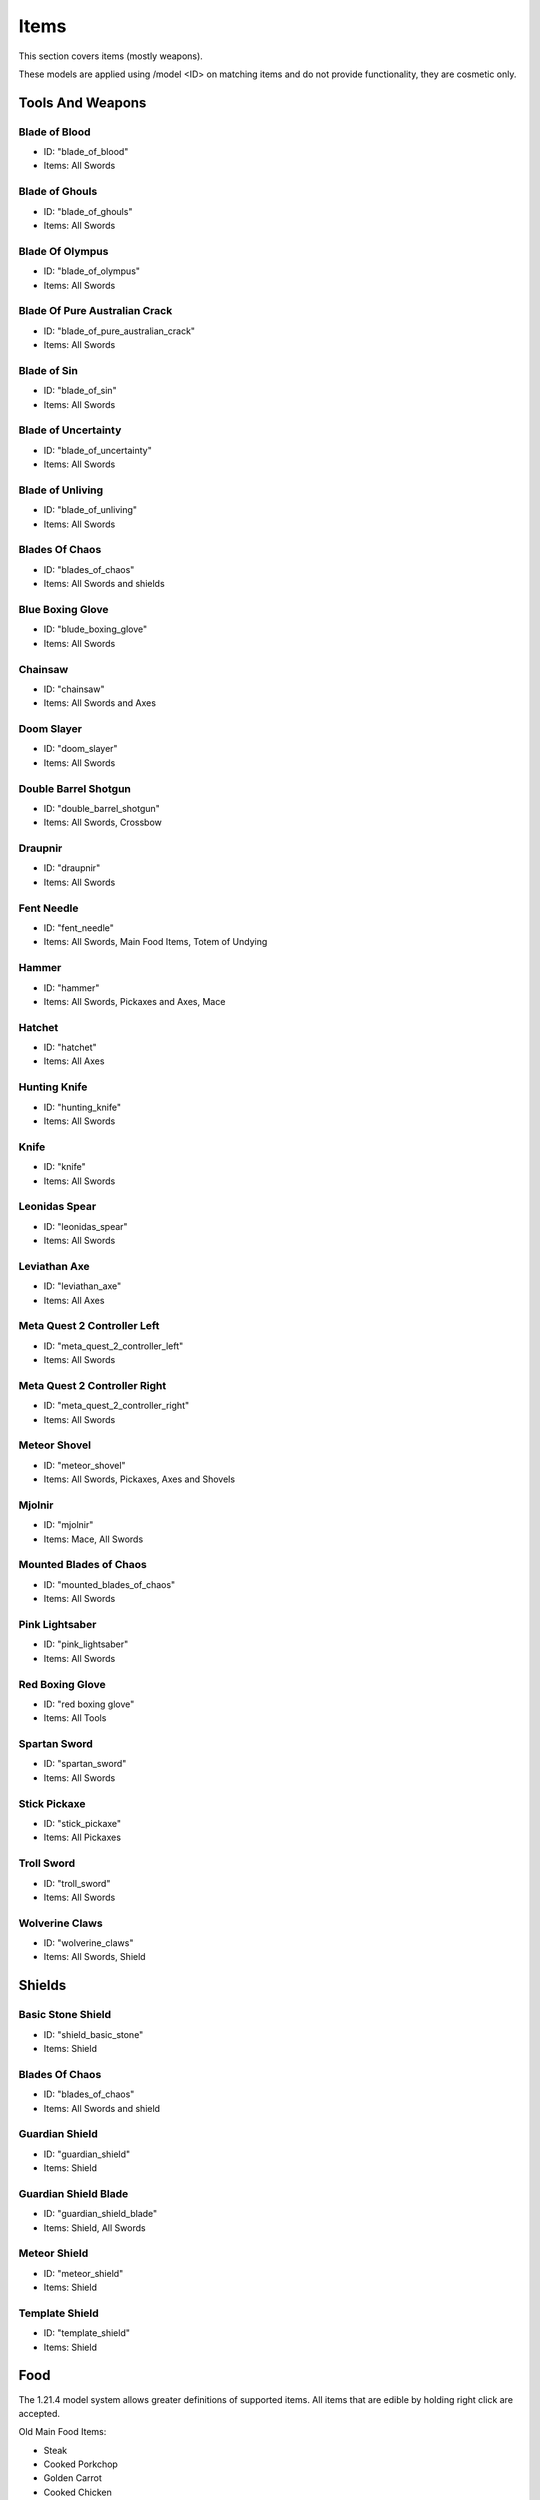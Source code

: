 Items
***************************************

This section covers items (mostly weapons).

These models are applied using /model <ID> on matching items and do not provide functionality, they are cosmetic only.

Tools And Weapons
============

Blade of Blood
------------------
* ID: "blade_of_blood"
* Items: All Swords

Blade of Ghouls
------------------
* ID: "blade_of_ghouls"
* Items: All Swords

Blade Of Olympus
------------------
* ID: "blade_of_olympus"
* Items: All Swords

Blade Of Pure Australian Crack
------------------
* ID: "blade_of_pure_australian_crack"
* Items: All Swords

Blade of Sin
------------------
* ID: "blade_of_sin"
* Items: All Swords

Blade of Uncertainty
------------------
* ID: "blade_of_uncertainty"
* Items: All Swords

Blade of Unliving
------------------
* ID: "blade_of_unliving"
* Items: All Swords

Blades Of Chaos
------------------
* ID: "blades_of_chaos"
* Items: All Swords and shields

Blue Boxing Glove
------------------
* ID: "blude_boxing_glove"
* Items: All Swords

Chainsaw
------------------
* ID: "chainsaw"
* Items: All Swords and Axes

Doom Slayer
------------------
* ID: "doom_slayer"
* Items: All Swords

Double Barrel Shotgun
------------------
* ID: "double_barrel_shotgun"
* Items: All Swords, Crossbow

Draupnir
------------------
* ID: "draupnir"
* Items: All Swords

Fent Needle
------------------
* ID: "fent_needle"
* Items: All Swords, Main Food Items, Totem of Undying

Hammer
------------------
* ID: "hammer"
* Items: All Swords, Pickaxes and Axes, Mace

Hatchet
------------------
* ID: "hatchet"
* Items: All Axes

Hunting Knife
------------------
* ID: "hunting_knife"
* Items: All Swords

Knife
------------------
* ID: "knife"
* Items: All Swords

Leonidas Spear
------------------
* ID: "leonidas_spear"
* Items: All Swords

Leviathan Axe
------------------
* ID: "leviathan_axe"
* Items: All Axes

Meta Quest 2 Controller Left
------------------
* ID: "meta_quest_2_controller_left"
* Items: All Swords

Meta Quest 2 Controller Right
------------------
* ID: "meta_quest_2_controller_right"
* Items: All Swords

Meteor Shovel
------------------
* ID: "meteor_shovel"
* Items: All Swords, Pickaxes, Axes and Shovels

Mjolnir
------------------
* ID: "mjolnir"
* Items: Mace, All Swords

Mounted Blades of Chaos
------------------
* ID: "mounted_blades_of_chaos"
* Items: All Swords

Pink Lightsaber
------------------
* ID: "pink_lightsaber"
* Items: All Swords

Red Boxing Glove
------------------
* ID: "red boxing glove"
* Items: All Tools

Spartan Sword
------------------
* ID: "spartan_sword"
* Items: All Swords

Stick Pickaxe
------------------
* ID: "stick_pickaxe"
* Items: All Pickaxes

Troll Sword
------------------
* ID: "troll_sword"
* Items: All Swords

Wolverine Claws
------------------
* ID: "wolverine_claws"
* Items: All Swords, Shield

Shields
============

Basic Stone Shield
------------------
* ID: "shield_basic_stone"
* Items: Shield

Blades Of Chaos
------------------
* ID: "blades_of_chaos"
* Items: All Swords and shield

Guardian Shield
------------------
* ID: "guardian_shield"
* Items: Shield

Guardian Shield Blade
------------------
* ID: "guardian_shield_blade"
* Items: Shield, All Swords

Meteor Shield
------------------
* ID: "meteor_shield"
* Items: Shield

Template Shield
------------------
* ID: "template_shield"
* Items: Shield

Food
============
The 1.21.4 model system allows greater definitions of supported items. All items that are edible by holding right click are accepted.

Old Main Food Items:

* Steak

* Cooked Porkchop

* Golden Carrot

* Cooked Chicken

* Bread

$4.50 Hotdog
------------------
* ID: "hotdog"
* Items: Main Food Items

Coke Brick
------------------
* ID: "coke_brick"
* Items: Main Food Items

Nacho Sombero
------------------
* ID: "nacho_sombero"
* Items: Main Food Items, Carved Pumpkin

KFC
------------------
* ID: "kfc"
* Items: Main Food Items

Tek Knight's Cale
------------------
* ID: "tek_knights_cake"
* Items: Main Food Items, Cake

Vegemite
------------------
* ID: "vegemite"
* Items: Main Food Items

Bows & Crossbows
============
Bows and crossbows are actually animated, consisting of 4 animation frames for bows, and 5 frames for crossbows.

Double Barrel Shotgun
------------------
* ID: "double_barrel_shotgun"
* Items: All Swords, Crossbow

Springfield Rifle
------------------
* ID: "springfield"
* Items: Crossbow

Polaroids
============
You'll have to find them yourself using /model...

Other Items
============

Black Kableeb
------------------
* ID: "black_kableeb"
* Items: Main Food Items, Carved Pumpkin, All Swords

Do Not Approach
------------------
* ID: "do_not_approach"
* Items: Paper

Gjallar Horn
------------------
* ID: "gjallar_horn"
* Items: Goat horn

Jack Daniels
------------------
* ID: "jack_daniels"
* Items: Water Bottle, All Potions, All Food Items

Jim Beam
------------------
* ID: "jim_beam"
* Items: Water Bottle, All Potions, All Food Items

Kableeb
------------------
* ID: "kableeb"
* Items: Main Food Items, Carved Pumpkin, All Swords

Polaroid Camera
------------------
* ID: "polaroid_camera"
* Items: Iron Bars, Spyglass (not working)

Wanted Anesti
------------------
* ID: "wanted_anesti"
* Items: Paper
